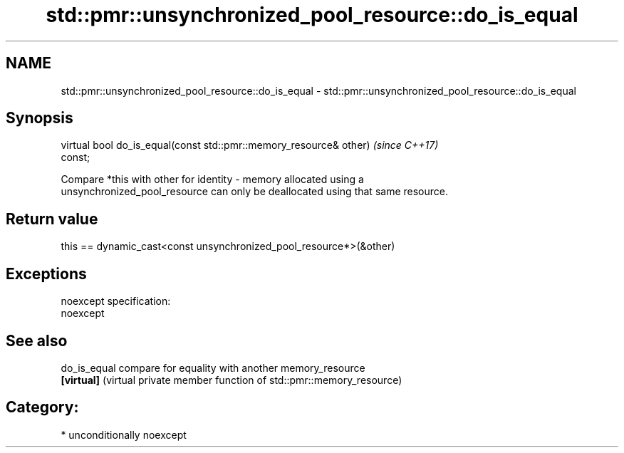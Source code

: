 .TH std::pmr::unsynchronized_pool_resource::do_is_equal 3 "2017.04.02" "http://cppreference.com" "C++ Standard Libary"
.SH NAME
std::pmr::unsynchronized_pool_resource::do_is_equal \- std::pmr::unsynchronized_pool_resource::do_is_equal

.SH Synopsis
   virtual bool do_is_equal(const std::pmr::memory_resource& other)       \fI(since C++17)\fP
   const;

   Compare *this with other for identity - memory allocated using a
   unsynchronized_pool_resource can only be deallocated using that same resource.

.SH Return value

   this == dynamic_cast<const unsynchronized_pool_resource*>(&other)

.SH Exceptions

   noexcept specification:  
   noexcept
     

.SH See also

   do_is_equal compare for equality with another memory_resource
   \fB[virtual]\fP   (virtual private member function of std::pmr::memory_resource) 

.SH Category:

     * unconditionally noexcept
